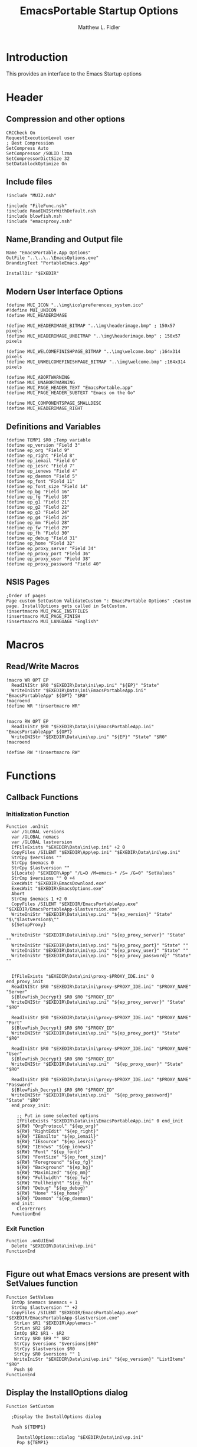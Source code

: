 #+TITLE: EmacsPortable Startup Options
#+AUTHOR: Matthew L. Fidler
#+PROPERTY: tangle EmacsPortableOptions.nsi
* Introduction
This provides an interface to the Emacs Startup options
* Header
** Compression and other options
#+BEGIN_SRC nsis
  CRCCheck On
  RequestExecutionLevel user
  ; Best Compression
  SetCompress Auto
  SetCompressor /SOLID lzma
  SetCompressorDictSize 32
  SetDatablockOptimize On
#+END_SRC
** Include files
#+BEGIN_SRC nsis
  !include "MUI2.nsh"
  
  !include "FileFunc.nsh"
  !include ReadINIStrWithDefault.nsh
  !include blowfish.nsh
  !include "emacsproxy.nsh"
  #+END_SRC
** Name,Branding and Output file
#+BEGIN_SRC nsis
  Name "EmacsPortable.App Options"
  OutFile "..\..\..\EmacsOptions.exe"
  BrandingText "PortableEmacs.App"
  
  InstallDir "$EXEDIR"
  #+END_SRC
** Modern User Interface Options
#+BEGIN_SRC nsis
  !define MUI_ICON "..\img\ico\preferences_system.ico"
  #!define MUI_UNICON
  !define MUI_HEADERIMAGE
  
  !define MUI_HEADERIMAGE_BITMAP "..\img\headerimage.bmp" ; 150x57 pixels
  !define MUI_HEADERIMAGE_UNBITMAP "..\img\headerimage.bmp" ; 150x57 pixels
  
  !define MUI_WELCOMEFINISHPAGE_BITMAP "..\img\welcome.bmp" ;164x314 pixels
  !define MUI_UNWELCOMEFINISHPAGE_BITMAP "..\img\welcome.bmp" ;164x314 pixels
  
  !define MUI_ABORTWARNING
  !define MUI_UNABORTWARNING
  !define MUI_PAGE_HEADER_TEXT "EmacsPortable.app"
  !define MUI_PAGE_HEADER_SUBTEXT "Emacs on the Go"
  
  !define MUI_COMPONENTSPAGE_SMALLDESC
  !define MUI_HEADERIMAGE_RIGHT
  #+END_SRC
** Definitions and Variables
#+BEGIN_SRC nsis
  !define TEMP1 $R0 ;Temp variable  
  !define ep_version "Field 3"
  !define ep_org "Field 9"
  !define ep_right "Field 8"
  !define ep_iemail "Field 6"
  !define ep_iesrc "Field 7"
  !define ep_ienews "Field 4"
  !define ep_daemon "Field 5"
  !define ep_font "Field 11"
  !define ep_font_size "Field 14"
  !define ep_bg "Field 16"
  !define ep_fg "Field 18"
  !define ep_g1 "Field 21"
  !define ep_g2 "Field 22"
  !define ep_g3 "Field 24"
  !define ep_g4 "Field 25"
  !define ep_mm "Field 28"
  !define ep_fw "Field 29"
  !define ep_fh "Field 30"
  !define ep_debug "Field 31"
  !define ep_home "Field 32"
  !define ep_proxy_server "Field 34"
  !define ep_proxy_port "Field 36"
  !define ep_proxy_user "Field 38"
  !define ep_proxy_password "Field 40"
  #+END_SRC
  
** NSIS Pages
#+BEGIN_SRC nsis
  ;Order of pages
  Page custom SetCustom ValidateCustom ": EmacsPortable Options" ;Custom page. InstallOptions gets called in SetCustom.
  !insertmacro MUI_PAGE_INSTFILES
  !insertmacro MUI_PAGE_FINISH
  !insertmacro MUI_LANGUAGE "English"
  #+END_SRC
* Macros
** Read/Write Macros
#+BEGIN_SRC nsis
  !macro WR OPT EP
    ReadINIStr $R0 "$EXEDIR\Data\ini\ep.ini" "${EP}" "State"
    WriteIniStr "$EXEDIR\Data\ini\EmacsPortableApp.ini" "EmacsPortableApp" ${OPT} "$R0"
  !macroend
  !define WR "!insertmacro WR"
  
  
  !macro RW OPT EP
    ReadIniStr $R0 "$EXEDIR\Data\ini\EmacsPortableApp.ini" "EmacsPortableApp" ${OPT}
    WriteINIStr "$EXEDIR\Data\ini\ep.ini" "${EP}" "State" "$R0"
  !macroend
  
  !define RW "!insertmacro RW"
#+END_SRC  
* Functions
** Callback Functions
*** Initialization Function
  #+BEGIN_SRC nsis
  Function .onInit
    var /GLOBAL versions
    var /GLOBAL nemacs
    var /GLOBAL lastversion
    IfFileExists "$EXEDIR\Data\ini\ep.ini" +2 0
    CopyFiles /SILENT "$EXEDIR\App\ep.ini" "$EXEDIR\Data\ini\ep.ini"
    StrCpy $versions ""
    StrCpy $nemacs 0
    StrCpy $lastversion ""
    ${Locate} "$EXEDIR\App" "/L=D /M=emacs-* /S= /G=0" "SetValues"
    StrCmp $versions "" 0 +4
    ExecWait "$EXEDIR\EmacsDownload.exe"
    ExecWait "$EXEDIR\EmacsOptions.exe"
    Abort
    StrCmp $nemacs 1 +2 0
    CopyFiles /SILENT "$EXEDIR/EmacsPortableApp.exe" "$EXEDIR/EmacsPortableApp-$lastversion.exe"
    WriteIniStr "$EXEDIR\Data\ini\ep.ini" "${ep_version}" "State" "$\"$lastversion$\""
    ${SetupProxy}
    
    WriteIniStr "$EXEDIR\Data\ini\ep.ini" "${ep_proxy_server}" "State" ""
    WriteIniStr "$EXEDIR\Data\ini\ep.ini" "${ep_proxy_port}" "State" ""
    WriteIniStr "$EXEDIR\Data\ini\ep.ini" "${ep_proxy_user}" "State" ""
    WriteIniStr "$EXEDIR\Data\ini\ep.ini" "${ep_proxy_password}" "State" ""
    
    
    IfFileExists "$EXEDIR\Data\ini\proxy-$PROXY_IDE.ini" 0 end_proxy_init
    ReadINIStr $R0 "$EXEDIR\Data\ini\proxy-$PROXY_IDE.ini" "$PROXY_NAME" "Server"
    ${BlowFish_Decrypt} $R0 $R0 "$PROXY_ID"
    WriteINIStr "$EXEDIR\Data\ini\ep.ini" "${ep_proxy_server}" "State" "$R0"
    
    ReadIniStr $R0 "$EXEDIR\Data\ini\proxy-$PROXY_IDE.ini" "$PROXY_NAME" "Port"
    ${BlowFish_Decrypt} $R0 $R0 "$PROXY_ID"
    WriteINIStr "$EXEDIR\Data\ini\ep.ini" "${ep_proxy_port}" "State" "$R0"
    
    ReadIniStr $R0 "$EXEDIR\Data\ini\proxy-$PROXY_IDE.ini" "$PROXY_NAME" "User"
    ${BlowFish_Decrypt} $R0 $R0 "$PROXY_ID"
    WriteINIStr "$EXEDIR\Data\ini\ep.ini"  "${ep_proxy_user}" "State" "$R0"
    
    ReadIniStr $R0 "$EXEDIR\Data\ini\proxy-$PROXY_IDE.ini" "$PROXY_NAME" "Password"
    ${BlowFish_Decrypt} $R0 $R0 "$PROXY_ID"
    WriteINIStr "$EXEDIR\Data\ini\ep.ini"  "${ep_proxy_password}" "State" "$R0"
    end_proxy_init:
      
      ;; Put in some selected options
      IfFileExists "$EXEDIR\Data\ini\EmacsPortableApp.ini" 0 end_init
      ${RW} "OrgProtocol" "${ep_org}"
      ${RW} "RightEdit" "${ep_right}"
      ${RW} "IEmailto" "${ep_iemail}"
      ${RW} "IEsource" "${ep_iesrc}"
      ${RW} "IEnews" "${ep_ienews}"
      ${RW} "Font" "${ep_font}"
      ${RW} "FontSize" "${ep_font_size}"
      ${RW} "Foreground" "${ep_fg}"
      ${RW} "Background" "${ep_bg}"
      ${RW} "Maximized" "${ep_mm}"
      ${RW} "Fullwidth" "${ep_fw}"
      ${RW} "Fullheight" "${ep_fh}"
      ${RW} "Debug" "${ep_debug}"
      ${RW} "Home" "${ep_home}"
      ${RW} "Daemon" "${ep_daemon}"
    end_init:
      ClearErrors
    FunctionEnd
#+END_SRC
*** Exit Function
#+BEGIN_SRC nsis
  Function .onGUIEnd
    Delete "$EXEDIR\Data\ini\ep.ini"
  FunctionEnd
  
#+END_SRC
  
** Figure out what Emacs versions are present with SetValues function
    #+BEGIN_SRC nsis
  Function SetValues
    IntOp $nemacs $nemacs + 1
    StrCmp $lastversion "" +2
    CopyFiles /SILENT "$EXEDIR/EmacsPortableApp.exe" "$EXEDIR/EmacsPortableApp-$lastversion.exe"
     StrLen $R1 "$EXEDIR\App\emacs-"
     StrLen $R2 $R9
     IntOp $R2 $R1 - $R2
     StrCpy $R0 $R9 "" $R2
     StrCpy $versions "$versions|$R0"
     StrCpy $lastversion $R0
     StrCpy $R0 $versions "" 1
     WriteIniStr "$EXEDIR\Data\ini\ep.ini" "${ep_version}" "ListItems" "$R0"
     Push $0
  FunctionEnd
  #+END_SRC
  
** Display the InstallOptions dialog
#+BEGIN_SRC nsis
  Function SetCustom
    
    ;Display the InstallOptions dialog
    
    Push ${TEMP1}
    
      InstallOptions::dialog "$EXEDIR\Data\ini\ep.ini"
      Pop ${TEMP1}
      
    Pop ${TEMP1}
    
  FunctionEnd
#+END_SRC
  
** Write the startup options to EmacsPortable.ini
#+BEGIN_SRC nsis
  
  Function ValidateCustom
  ;
  ;  ReadINIStr ${TEMP1} "$PLUGINSDIR\test.ini" "Field 2" "State"
  ;  StrCmp ${TEMP1} 1 done
  
  ;  ReadINIStr ${TEMP1} "$PLUGINSDIR\test.ini" "${ep_version}" "State"
  ;  StrCmp ${TEMP1} 1 done
  
  ;  ReadINIStr ${TEMP1} "$PLUGINSDIR\test.ini" "Field 4" "State"
  ;  StrCmp ${TEMP1} 1 done
  ;    MessageBox MB_ICONEXCLAMATION|MB_OK "You must select at least one install option!"
  ;    Abort
  
  ;  done:
     Delete $EXEDIR\Data\ini\EmacsPortableApp.ini
     
     
     
     ; Geometry
     ReadINIStr $R0 "$EXEDIR\Data\ini\ep.ini" "${ep_g1}" "State"
     StrCpy $R1 "$R0"
     ReadINIStr $R0 "$EXEDIR\Data\ini\ep.ini" "${ep_g2}" "State"
     StrCpy $R1 "$R1x$R0"
     ReadINIStr $R0 "$EXEDIR\Data\ini\ep.ini" "${ep_g3}" "State"
     StrCpy $R1 "$R1+$R0"
     ReadINIStr $R0 "$EXEDIR\Data\ini\ep.ini" "${ep_g4}" "State"
     StrCpy $R1 "$R1+$R0"
     WriteIniStr "$EXEDIR\Data\ini\EmacsPortableApp.ini" "EmacsPortableApp" "Geometry" "$R1"
  
  
     ${WR} "Version" "${ep_version}"
     ${WR} "OrgProtocol" "${ep_org}"
     ${WR} "RightEdit" "${ep_right}"
     ${WR} "IEmailto" "${ep_iemail}"
     ${WR} "IEsource" "${ep_iesrc}"
     ${WR} "IEnews" "${ep_ienews}"
     ${WR} "Font" "${ep_font}"
     ${WR} "FontSize" "${ep_font_size}"
     ${WR} "Foreground" "${ep_fg}"
     ${WR} "Background" "${ep_bg}"
     ${WR} "Maximized" "${ep_mm}"
     ${WR} "Fullwidth" "${ep_fw}"
     ${WR} "Fullheight" "${ep_fh}"
     ${WR} "Debug" "${ep_debug}"
     ${WR} "Home" "${ep_home}"
     ${WR} "Daemon" "${ep_daemon}"
     
     
     ReadINIStr $R0 "$EXEDIR\Data\ini\ep.ini" "${ep_proxy_server}" "State"
     StrCmp $R0 "" skip_proxy
     ${BlowFish_Encrypt} $R0 $R0 "$PROXY_ID"
     WriteIniStr "$EXEDIR\Data\ini\proxy-$PROXY_IDE.ini" "$PROXY_NAME" "Server" "$R0"
     ReadINIStr $R0 "$EXEDIR\Data\ini\ep.ini" "${ep_proxy_port}" "State"
     ${BlowFish_Encrypt} $R0 $R0 "$PROXY_ID"
     WriteIniStr "$EXEDIR\Data\ini\proxy-$PROXY_IDE.ini" "$PROXY_NAME" "Port" "$R0"
     ReadINIStr $R0 "$EXEDIR\Data\ini\ep.ini" "${ep_proxy_user}" "State"
     ${BlowFish_Encrypt} $R0 $R0 "$PROXY_ID"
     WriteIniStr "$EXEDIR\Data\ini\proxy-$PROXY_IDE.ini" "$PROXY_NAME" "User" "$R0"
     ReadINIStr $R0 "$EXEDIR\Data\ini\ep.ini" "${ep_proxy_password}" "State"
     ${BlowFish_Encrypt} $R0 $R0 "$PROXY_ID"
     WriteIniStr "$EXEDIR\Data\ini\proxy-$PROXY_IDE.ini" "$PROXY_NAME" "Password" "$R0"
     skip_proxy:
       
  FunctionEnd
  #+END_SRC
  
* Obligatory Section
#+BEGIN_SRC nsis
  Section "Components" 
    ;Get Install Options dialog user input
    
    
  SectionEnd
#+END_SRC  


